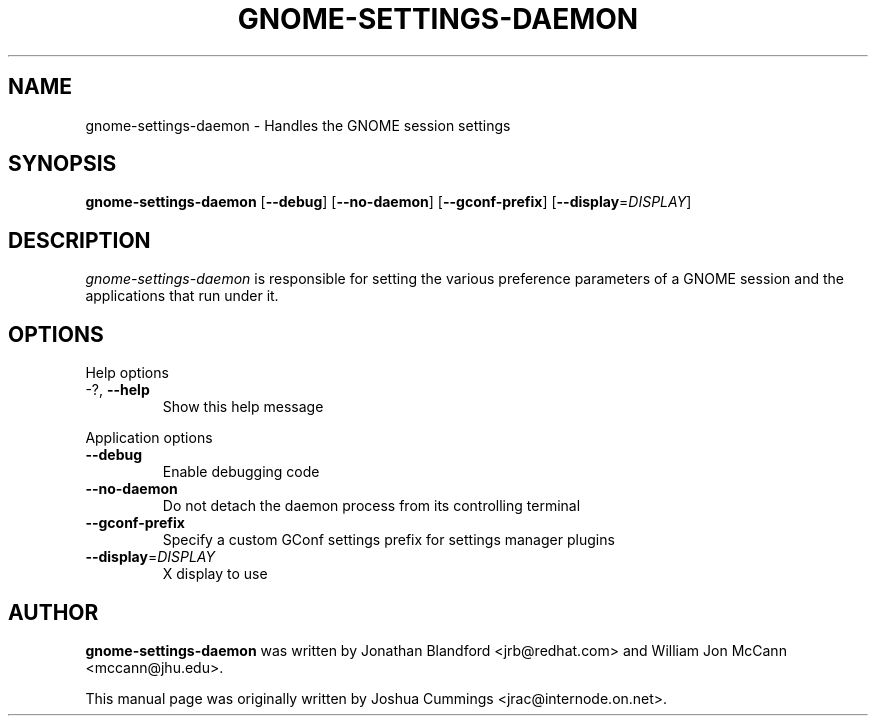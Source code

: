.\"
.\" gnome₋settings-daemon manual page
.\" Copyright (c) 2009 Joshua Cummings <jrac@internode.on.net>
.\"
.TH GNOME-SETTINGS-DAEMON 1 "June 25 2009" ""
.SH NAME
gnome-settings-daemon \- Handles the GNOME session settings
.SH SYNOPSIS
\fBgnome-settings-daemon\fR [\fB\-\-debug\fR] [\fB\-\-no-daemon\fR]
[\fB\-\-gconf-prefix\fR] [\fB\-\-display\fR=\fIDISPLAY\fR]
.SH DESCRIPTION
\fIgnome-settings-daemon\fR is responsible for setting the various preference 
parameters of a GNOME session and the applications that run under it.
.SH OPTIONS
.PP
Help options
.TP
\-?, \fB\-\-help\fR
Show this help message
.PP
Application options
.TP 
\fB\-\^\-debug\fR
Enable debugging code
.TP
\fB\-\^\-no-daemon\fR
Do not detach the daemon process from its controlling terminal
.TP
\fB\-\^\-gconf-prefix\fR
Specify a custom GConf settings prefix for settings manager plugins
.TP
\fB\-\^\-display\fR=\fIDISPLAY\fR
X display to use
.PP
.SH AUTHOR
\fBgnome-settings-daemon\fR was written by Jonathan Blandford <jrb@redhat.com> 
and William Jon McCann <mccann@jhu.edu>.
.PP
This manual page was originally written by Joshua Cummings <jrac@internode.on.net>.
